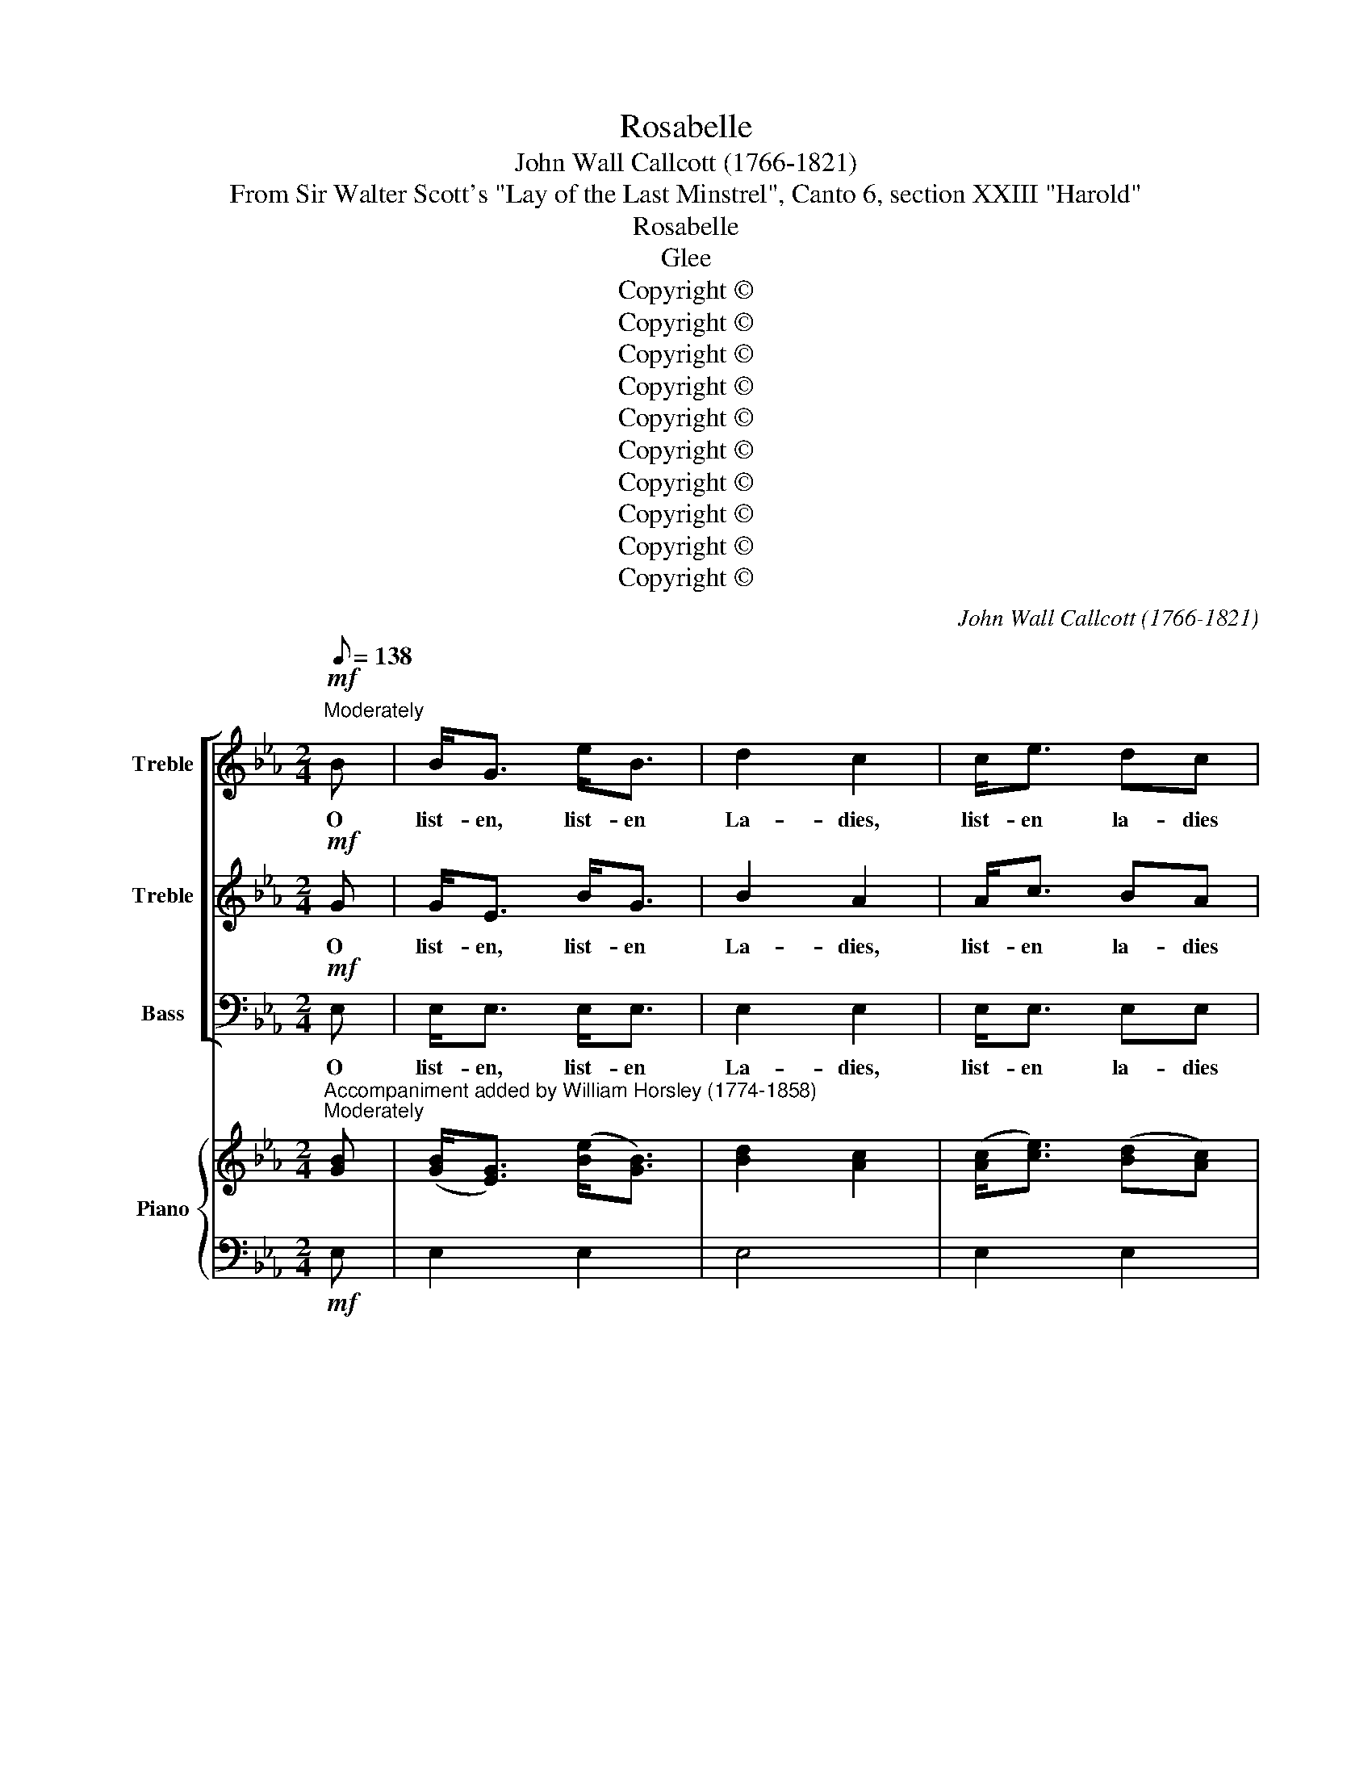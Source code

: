 X:1
T:Rosabelle
T:John Wall Callcott (1766-1821)
T:From Sir Walter Scott's "Lay of the Last Minstrel", Canto 6, section XXIII "Harold"
T:Rosabelle
T:Glee
T:Copyright © 
T:Copyright © 
T:Copyright © 
T:Copyright © 
T:Copyright © 
T:Copyright © 
T:Copyright © 
T:Copyright © 
T:Copyright © 
T:Copyright © 
C:John Wall Callcott (1766-1821)
Z:From Sir Walter Scott's
Z:"Lay of the Last Minstrel",
Z:Canto 6, section XXIII "Harold"
Z:Copyright ©
%%score [ 1 2 3 ] { ( 4 6 ) | 5 }
L:1/8
Q:1/8=138
M:2/4
K:Eb
V:1 treble nm="Treble" snm="S."
V:2 treble nm="Treble" snm="S."
V:3 bass nm="Bass" snm="B."
V:4 treble nm="Piano" snm="Pno."
V:6 treble 
V:5 bass 
V:1
!mf!"^Moderately" B | B<G e<B | d2 c2 | c<e dc |{c} B4 |"^cresc." z4 | z B c>d | e3 B | GA/G/ FE | %9
w: O|list- en, list- en|La- dies,|list- en la- dies|||No haugh- ty|feat of|arms _ _ _ we|
 !fermata!B4 |!p! Bc BA | G2 z G | AB AG | F2 z F | G3 !invertedturn!A | B2 e2 | c2 BA | %17
w: tell;|Soft _ is the|note, and|sad _ the _|lay, that|mourns the|love- ly|Ro- sa- *|
{c} B2 z B | ce/d/ df/e/ | e3 A | G2"^dim." F2 | E4 || %22
w: * that|mourns _ _ the _ _|love- ly|Ro- sa-|belle.|
[Q:1/8=160][Q:1/8=160] e2"^with animation" e>e | d2 z d | ee cf | ed z"^dolce" d | e2 f2 | g2 f2 | %28
w: Moor ye the|barge, ye|gal- lant, gal- lant|crew! * and,|gen- tle|La- dye,|
 fe ed | (d2 c2) | z4 | f4- | f4- | f2 f2 | f2 ed | g2 f2 | fe dc | d2 z d | c/B/c/d/ ee | %39
w: deign _ to _|stay! _||Rest|_|* nor|tempt the _|stor- my|firth _ to- *|day, the|storm- * * * * y|
 d/c/d/e/ ff | f4- | f3"^cresc.""^cresc." d | g3 f/e/ | de f e/d/ | d4 | c4 | B3 || %47
w: firth, _ _ _ _ the|firth,|_ nor|tempt the _|storm- * * y _|firth|to-|day.|
!p![Q:1/8=96][Q:1/8=96] B |"^Rather slow" B2 cd | e3 d | c2 BA | G2 z G | G2 AB | c3 B | cd ef | %55
w: O'er|Ros- lin _|all that|drea- ry _|night a|wond'- rous _|blaze was|seen _ to _|
 (!fermata!e2 !fermata!d)d | d4- | d4- | d4 | e3 e | e4- | e4- | e4- | %63
w: gleam; _ to|gleam,|_||* to|gleam,|_||
 e2"^with animation"[Q:1/8=160][Q:1/8=160] .c2 | .B2 .e2 | .d>.c .d>.e | .f2 z .A | .G2 .B2 | %68
w: * 'twas|broad- er|than the watch fire|light, and|bright- er|
 .e>.d .e>.f | .g2 z"^slowly"[Q:1/8=96][Q:1/8=96] g | f4 | e4 | %72
w: than the bright moon-|beam, the|bright|moon-|
"^Rather fast"[Q:1/4=116][Q:1/4=116] d4 || z4 | z4 | z4 | z4 | z4 | z4 | z4 | z4 | z4 | z4 | z4 | %84
w: beam.||||||||||||
"^dolce" d2 c=B | c2 d2 | e2 fe | d2 z2 | g2 fe | d2 ec | =B2 c2 | %91
w: Each one the|ho- ly|vault doth _|hold,|each one the|ho- ly _|vault doth|
 !fermata!d2"^Slowly"!pp![Q:1/8=96][Q:1/8=96] dd | e2 G2 | G>F F2 | c2 A2 | A>G G2 | e2 =A2 | %97
w: hold, But the|sea holds|Ro- sa- belle!|love- ly|Ro- sa- belle!|Love- ly|
 c>B B2 |"^Rather fast" z2[Q:1/4=116][Q:1/4=116] B2 | e2 c2 | B2 z B | e2 c2 | B2 z!f! g | f4 | %104
w: Ro- sa- belle!|And|each Saint|Clair was|bu- ried|there, with|can-|
 d2 z d | d4 | z2 cc | !fermata!B2 z2 | z2"^Moderately" z[Q:1/8=138][Q:1/8=138] G/A/ | Be cA | %110
w: dle, with|book,|and with|knell,|But the|sea _ cave _|
 B>c BG/A/ | Be cA | B>c BB | c2 B2 | A2 G2 | G3 F | F2 !fermata!z!p! B/B/ | Bc BA | G2 z G/G/ | %119
w: rung, _ _ and the|wild * wind _|sung, _ _ The|dirge of|Love- ly|Ro- sa-|belle, but the|sea _ cave _|rung, and the|
 AB AG | F2 z F | !turn!G3 A | B2 e2 | c2 BA |{c} B2 !fermata!z B | ce/d/ df/e/ | e3 A | G4 | %128
w: wild _ wind _|sung, the|dirge of|love- ly|Ro- sa _|_ the|dirge _ _ of _ _|love- ly|Ro-|
"^dim." F4 | E8 |] %130
w: sa-|belle.|
V:2
!mf! G | G<E B<G | B2 A2 | A<c BA |{A} G4 | z4 | z4 | z4 | z4 | z4 |!p! GA GF | E2 z E | FG FE | %13
w: O|list- en, list- en|La- dies,|list- en la- dies|||||||Soft _ is the|note, and|sad _ the _|
 D2 z D | !invertedturn!E3 F | G2 G2 | A2 GF |{A} G2 z2 | z4 | z G GF | E2"^dim." D2 | E4 || %22
w: lay, that|mourns the|love- ly|Ro- sa- *|||the love- ly|Ro- sa-|belle.|
 G2 B>c | B2 z2 | z4 |"^dolce" z2 z B | c2 d2 | e2 d2 | dc cB | (B2 =A2) | d2 c>c | B2 c2 | d2 B2 | %33
w: Moor ye the|barge,||and,|gen- tle|La- dye,|deign _ to _|stay! _|Rest in the|Cas- tle|Ra- vens-|
 A2 c2 | d2 cB | e2 d2 | dc B=A | B2 z B | =A/G/A/B/ cc | B/=A/B/c/ dd | c/B/c/d/ ee | %41
w: heuch, nor|tempt the _|stor- my|firth _ to- *|day, the|storm- * * * * y|firth, _ _ _ _ the|storm _ _ _ _ y|
 d/c/d/e/ fB | e3 d/c/ | Bc d c/B/ | B4 | =A4 | B3 ||!p! G | G3 F | E2 FG | A2 GF | E2 z E | %52
w: firth, _ _ _ _ nor|tempt the _|storm- * * y _|firth|to-|day.|O'er|Ros- lin|all that _|drea- ry _|night a|
 E2 E2 | E3 E | E2 A2 | (!fermata!G2 !fermata!F)F | F4- | F4- | F4- | G3 E | EF GA | Bc _dc | %62
w: wond' rous|blaze was|seen to|gleam; _ to|gleam,|_||* and|bright- * er _|than _ the _|
 e_d cB | c2 .A2 | .G2 .B2 | .B>.A .B>.c | .d2 z .F | .E2 .F2 | .G>.=B .c>.c | .=B2 z _B | A4 | %71
w: bright _ moon- *|beam, 'twas|broad- er|than the watch fire|light, and|bright- er|than the bright moon-|beam, the|bright|
 G4 | F4 || z2 BB | ee B2 | G2 B2 | E4 | F4 | G4 | z4 | z4 | z4 | z4 | z4 |"^dolce" =B2 =AG | %85
w: moon-|beam.|There are|twen- ty of|Ros- lin's|ba-|rons|bold,||||||Each one the|
 =A2 =B2 | c2 dc | =B2 z2 | e2 dc | =B2 c=A | G2 =A2 | !fermata!=B2!pp! _AA | G2 E2 | E>D D2 | %94
w: ho- ly|vault doth _|hold,|each one the|ho- ly _|vault doth|hold, But the|sea holds|Ro- sa- belle!|
 A2 F2 | F>E E2 | G2 F2 | E>D D2 | z2 G2 | G2 A2 | G2 z G | G2 A2 | G2 z!f! e | d4 | B2 z B | B4 | %106
w: love- ly|Ro- sa- belle!|Love- ly|Ro- sa- belle!|And|each Saint|Clair was|bu- ried|there, with|can-|dle, with|book,|
 z2 FF | !fermata!D2 z2 | z2 z E/F/ | G2 AF | G>A GE/F/ | G2 AF | G>A GG | A2 G2 | F2 E2 | E3 D | %116
w: and with|knell,|But the|sea cave _|rung, _ _ and the|wild wind _|sung, _ _ The|dirge of|Love- ly|Ro- sa-|
 D2 !fermata!z!p! G/G/ | GA GF | E2 z E/E/ | FG FE | D2 z D | E3 !turn!F | G2 G2 | A2 GF | %124
w: belle, but the|sea _ cave _|rung, and the|wild _ wind _|sung, the|dirge of|love- ly|Ro- sa _|
{A} G2 !fermata!z z | z4 | z G GF | E4 |"^dim." D4 | E8 |] %130
w: _||of love- ly|Ro-|sa-|belle.|
V:3
!mf! E, | E,<E, E,<E, | E,2 E,2 | E,<E, E,E, | E,4 | z"^cresc." E, F,>G, | A,3 A, | G,3 D, | %8
w: O|list- en, list- en|La- dies,|list- en la- dies|gay!|No haugh- ty|feat of|arms, of|
 E,2 C,2 | !fermata!B,,4 | z4 |!p! E,E,/E,/ E,2 | z4 | B,,B,,/B,,/ B,,B,, | E,3 E, | E,2 E,2 | %16
w: arms we|tell;||Soft is the note,||Soft is the note, that|mourns the|love- ly|
 E,2 E,2 | E,2 z G, | A,2 F,2 | C,3 A,, | B,,2"^dim." B,,2 | E,4 || E,2 G,>=A, | B,2 z B, | %24
w: Ro- sa-|belle, that|mourns the|love- ly|Ro- sa-|belle.|Moor ye the|barge, ye|
 CG, =A,F, |"^dolce" B,2 z B, | B,2 B,2 | =A,2 B,2 | E,2 =E,2 | F,4 | B,2 F,>F, | D,2 F,2 | %32
w: gal- lant, gal- lant|crew! and,|gen- tle|La- dye,|deign to|stay!|Rest in the|Cas- tle|
 B,2 D,2 | F,2 F,2 | B,2 B,2 | E,2 B,2 | E,2 F,2 | B,,2 z B,, | F,3 F, | B,3 B, | %40
w: Ra- vens-|heuch, nor|tempt the|stor- my|firth to-|day, the|storm- y|firth, the|
 =A,/G,/A,/B,/ CC | B,/=A,/B,/C/ D z | z E,/F,/ G,=A, | B,3 E, | F,4 | F,4 | B,,3 ||!p! E, | %48
w: storm- * * * * y|firth, _ _ _ _|nor _ tempt the|storm- y|firth|to-|day.|O'er|
 E,3 D, | C,3 B,, | A,,2 B,,2 | E,2 z E, | E,2 F,G, | A,3 G, | A,2 F,2 | !fermata!B,3 B,, | %56
w: Ros- lin|all that|drea- ry|night a|wond'- rous _|blaze was|seen to|gleam; 'twas|
 B,,C, D,E, | F,G, A,G, | B,A, G,F, | E,2 z G, | G,4- | G,4- | G,4- | A,2 .A,,2 | .E,2 .G,2 | %65
w: broad- * er _|than _ the _|watch _ fire _|light, to|gleam,|_||* 'twas|broad- er|
 .B,>.F, .B,>.B, | .B,2 z .B,, | .E,2 .D,2 | .C,>.G, .C>.A, | .G,2 z E, | D,4 | E,4 | B,,4 || z4 | %74
w: than the watch fire|light, and|bright- er|than the bright moon-|beam, the|bright|moon-|beam.||
 z4 | z4 | z4 | z4 | z2 G,2 | CC G,2 | E,2 G,2 | C,4 | F,4 | G,4 |"^dolce" G,3 G, | G,4 | G,4 | %87
w: ||||Lie|bu- ried with-|in that|proud|cha-|pelle;|Each the|vault|doth|
 G,4- | G,4- | G,4- | G,4- | !fermata!G,2!pp! F,F, | E,2 E,2 | B,,>B,, B,,2 | D,2 D,2 | E,>E, E,2 | %96
w: hold,|_|||* But the|sea holds|Ro- sa- belle!|love- ly|Ro- sa- belle!|
 C,2 F,2 | B,,>B,, B,,2 | z2 E,2 | E,2 E,2 | E,2 z E, | E,2 E,2 | E,2 z!f! E, | B,4 | B,2 z B,, | %105
w: Love- ly|Ro- sa- belle!|And|each Saint|Clair was|bu- ried|there, with|can-|dle, with|
 F,4 | z2 F,F, | !fermata!B,,2 z2 | z2 z E,/E,/ | E,2 E,2 | E,2 z E,/E,/ | E,2 E,2 | E,3 E, | %113
w: book,|and with|knell,|But the|sea cave|rung, and the|wild wind|sung, The|
 D,2 E,2 | A,,2 =A,,2 | B,,3 B,, | B,,2 !fermata!z z | z4 | z!p! E,/E,/ E,E, | B,,2 z2 | %120
w: dirge of|Love- ly|Ro- sa-|belle,||But the sea cave|rung,|
 z B,,/B,,/ B,,B,, | E,E, E,E, | E,2 E,2 | E,2 E,2 | E,2 !fermata!z G, | A,2 F,2 | G,E, C,A,, | %127
w: and the wild wind|sung, the dirge of|love- ly|Ro- sa|belle, the|dirge of|love- ly, love- ly|
 B,,4 |"^dim." B,,4 | [E,,E,]8 |] %130
w: Ro-|sa-|belle.|
V:4
"^Accompaniment added by William Horsley (1774-1858)""^Moderately" [GB] | ([GB]<[EG]) ([Be]<[GB]) | %2
 [Bd]2 [Ac]2 | ([Ac]<[ce]) ([Bd][Ac]) |{A} [GBc] x3 | z4 | z (Bc>d) | e3 B | (GA/G/) (FE) | %9
 !fermata!B4 |!p! ([GB][Ac]) ([GB][FA]) | [EG]2 z [EG] | ([FA][GB]) ([FA][EG]) | [DF]2 z ([DF] | %14
 [EG]3 [FA] | [GB]2 [Ge]2) | [Ac]2 ([GB][FA]) |{A} [GBc] x z B | (ce/d/) (df/e/) | e3 A | G2 F2 | %21
 E4 || [Ge]2"^with animation" [Be]>[ce] | [Bd]2 z d | eecf | ed z d | ([ce]2 [df]2 | [eg]2 [df]2) | %28
 ([df][ce]) ([ce][Bd]) | ([Bd]2 [=Ac]2) | d2 c2 | f4- | f4- | f2 f2 | [df]2 ([ce][Bd]) | %35
 [eg]2 [df]2 | ([df][ce]) ([Bd][=Ac]) | [Bd]2 z [Bd] | ([=Ac]/[GB]/[Ac]/[Bd]/ [ce])[ce] | %39
 ([Bd]/[=Ac]/[Bd]/[ce]/ [df])[df] | f4- | f3 d | [eg]3 ([df]/[ce]/) | ([Bd][ce]) ([df][ce]/[Bd]/) | %44
 [Bd]4 | [=Ac]4 | B3 || B |"^Rather slow" B2 (cd) | e3 d | c2 (BA) | G2 z G | G2 AB | c3 B | %54
 cd (ef) | (!fermata!e2 !fermata!d)d | d4- | d4- | d4 | e3 e | e4- | e4- | e4- | %63
"^with animation" [ce]2 .[Ac]2 | .[GB]2 .[Be]2 | .[Bd]>.[=Ac] .[Bd]>.[ce] | .[df]2 z .[FA] | %67
 .[EG]2 .[FB]2 | .[Ge]>.[=Bd] .[ce]>.[cf] | .[=Bg]2 z"^slowly" [_Bg] | [Af]4 | [Ge]4 | [Fd]4 || %73
 z2 (B2 | e2 B2 | G2 B2 | E4 | F4 | G4) | z4 | z4 | z4 | z4 | z4 | [=Bd]2 ([=Ac][GB]) | %85
 [=Ac]2 [=Bd]2 | [ce]2 ([df][ce]) | [=Bd]2 z2 | [eg]2 ([df][ce]) | [=Bd]2 [ce][=Ac] | %90
 [G=B]2 [=Ac]2 | !fermata![Bd]2"^Slowly" [_Ad][Ad] | [Ge]2 [EG]2 | ([EG]>[DF]) [DF]2 | %94
 [Ac]2 [FA]2 | ([FA]>[EG]) [EG]2 | [ce]2 [F=A]2 | ([Ec]>[DB]) [DB]2 |"^Rather fast" z2 [GB]2 | %99
 ([ce]2 [Ac]2 | [GB]2) z [GB] | [Ge]2 [Ac]2 | [GB]2 z [eg] | [df]4 | [Bd]2 z [Bd] | [Bd]4 | %106
 z2 [Fc][Fc] | !fermata![DB]2 z2 | z2"^Moderately" z ([EG]/[FA]/) | Be (cA) | %110
 ([GB]>[Ac] [GB])([EG]/[FA]/) | Be cA | B>c BB | c2 B2 | A2 G2 | G3 F | [DF]2 !fermata!z [GB] | %117
 ([GB][Ac]) ([GB][FA]) | [EG]2 z [EG] | ([FA][GB]) ([FA][EG]) | [DF]2 z [DF] | ([EG]3 [FA]) | %122
 [GB]2 [Ge]2 | [Ac]2 [GB][FA] |{A} [GBc] x !fermata!z B | (ce/d/) (df/e/) | e3 A | [EG]4 | [DF]4 | %129
 E8 |] %130
V:5
!mf! E, | E,2 E,2 | E,4 | E,2 E,2 | E,4 | z"^cresc." E,F,>G, | A,4 | G,3 D, | E,2 C,2 | %9
 !fermata!B,,4 | z4 | E,2 E,2 | z4 | B,,2 B,,2 | E,4- | E,4- | E,4- | E,2 z G, | A,2 F,2 | %19
 C,3 A,, | B,,2"^dim." B,,2 | E,4 || E,2 G,>=A, | B,2 z B, | CG,=A,F, | B,2 z"^dolce" B, | B,4 | %27
 =A,2 B,2 | E,2 =E,2 | F,4 | B,2 F,2 | D,2 F,2 | B,2 D,2 | F,2 F,2 | B,2 B,2 | E,2 B,2 | E,2 F,2 | %37
 B,,2 z B,, | F,4 | B,4 | =A,/G,/A,/B,/ CC | B,/=A,/B,/C/ D"^cresc." z | z E,/F,/ G,=A, | B,3 E, | %44
 F,4 | F,4 | B,,3 || E, | E,3 D, | C,3 B,, | A,,2 B,,2 | E,2 z E, | E,2 F,G, | A,3 G, | A,2 F,2 | %55
 !fermata!B,3 B,, | B,,C, D,E, | F,G,A,G, | B,A,G,F, | E,2 z G, | G,4- | G,4- | G,4 | A,2 .A,,2 | %64
 .E,2 .G,2 | .B,>.F, .B,2 | .B,2 z .B,, | .E,2 .D,2 | .C,>.G, .C>.A, | .G,2 z E, | D,4 | E,4 | %72
 B,,4 || z4 | z4 | z4 | z4 | z4 | z2 G,2 | C2 G,2 | E,2 G,2 | C,4 | F,4 | G,4 |"^dolce" G,4 | G,4 | %86
 G,4 | G,4- | G,4- | G,4- | G,4- | !fermata!G,2!pp! F,2 | E,4 | B,,4 | D,4 | E,4 | C,2 F,2 | B,,4 | %98
 z2 E,2 | E,4 | E,2 z E, | E,4 | E,2 z!f! E, | B,4- | B,2 z B,, | F,4 | z2 F,2 | !fermata!B,,2 z2 | %108
 z2 z E, | E,4- | E,2 z E, | E,4- | E,4 | D,2 E,2 | A,,2 =A,,2 | B,,4- | B,,2 !fermata!z!p! z | %117
 z4 | z E, E,2 | B,,2 z2 | z B,, B,,2 | E,4- | %122
"^Note: Callcott only explicitly set 5 of the 13 stanzas of Scott’s poem to his music.There is a resulting loss of continuity and of the thread of the poem.Perhaps he contemplated that some or all of the other stanzas might be sung by way of repeats. The third stanza,\"The blackening wave ...\" fits well (with minor alteration to the text) within bars 22 to 46.Other parts of the poem, however, are less easy to set to the music." E,4- | %123
 E,4- | E,2 !fermata!z G, | A,2 F,2 | G,E,C,A,, | B,,4- |"^dim." B,,4 | E,,8 |] %130
V:6
 x | x4 | x4 | x4 | x4 | x4 | x4 | x4 | x4 | x4 | x4 | x4 | x4 | x4 | x4 | x4 | x4 | x4 | z4 | %19
 z GGF | E2 D2 | E4 || x4 | x4 | x4 | x4 | x4 | x4 | x4 | x4 | x4 | B2 c2 | d2 B2 | A2 c2 | x4 | %35
 x4 | x4 | x4 | x4 | x4 | c/B/c/d/ ee | d/c/d/e/ fB | x4 | x4 | x4 | x4 | x3 || G | G3 F | E2 FG | %50
 A2 GF | E2 z E | E4- | E4- | E2 A2 | !fermata!G2 !fermata!FF | F4- | F4- | F4 | G3 E | (EFGA) | %61
 Bc_dc | e_dcB | x4 | x4 | x4 | x4 | x4 | x4 | x4 | x4 | x4 | x4 || x4 | x4 | x4 | x4 | x4 | x4 | %79
 x4 | x4 | x4 | x4 | x4 | x4 | x4 | x4 | x4 | x4 | x4 | x4 | x4 | x4 | x4 | x4 | x4 | x4 | x4 | %98
 x4 | x4 | x4 | x4 | x4 | x4 | x4 | x4 | x4 | x4 | x4 | G2 AF | x4 | G2 AF | G>A G2 | (A2 G2 | %114
 F2 E2) | E3 D | x4 | x4 | x4 | x4 | x4 | x4 | x4 | x4 | x4 | z4 | z G GF | x4 | x4 | x8 |] %130

